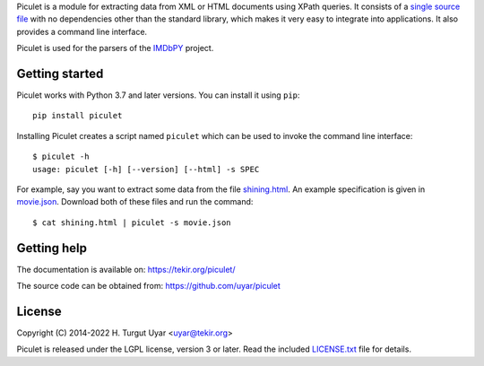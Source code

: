 Piculet is a module for extracting data from XML or HTML documents
using XPath queries.
It consists of a `single source file`_ with no dependencies
other than the standard library,
which makes it very easy to integrate into applications.
It also provides a command line interface.

.. _single source file: https://github.com/uyar/piculet/blob/master/piculet.py

Piculet is used for the parsers
of the `IMDbPY <https://github.com/alberanid/imdbpy>`_ project.

Getting started
---------------

Piculet works with Python 3.7 and later versions.
You can install it using ``pip``::

    pip install piculet

Installing Piculet creates a script named ``piculet`` which can be used
to invoke the command line interface::

   $ piculet -h
   usage: piculet [-h] [--version] [--html] -s SPEC

For example, say you want to extract some data from the file `shining.html`_.
An example specification is given in `movie.json`_.
Download both of these files and run the command::

   $ cat shining.html | piculet -s movie.json

.. _shining.html: https://github.com/uyar/piculet/blob/master/examples/shining.html
.. _movie.json: https://github.com/uyar/piculet/blob/master/examples/movie.json

Getting help
------------

The documentation is available on: https://tekir.org/piculet/

The source code can be obtained from: https://github.com/uyar/piculet

License
-------

Copyright (C) 2014-2022 H. Turgut Uyar <uyar@tekir.org>

Piculet is released under the LGPL license, version 3 or later.
Read the included `LICENSE.txt`_ file for details.

.. _LICENSE.txt: https://github.com/uyar/piculet/blob/master/LICENSE.txt
